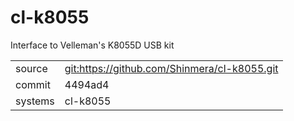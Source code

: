 * cl-k8055

Interface to Velleman's K8055D USB kit

|---------+----------------------------------------------|
| source  | git:https://github.com/Shinmera/cl-k8055.git |
| commit  | 4494ad4                                      |
| systems | cl-k8055                                     |
|---------+----------------------------------------------|
